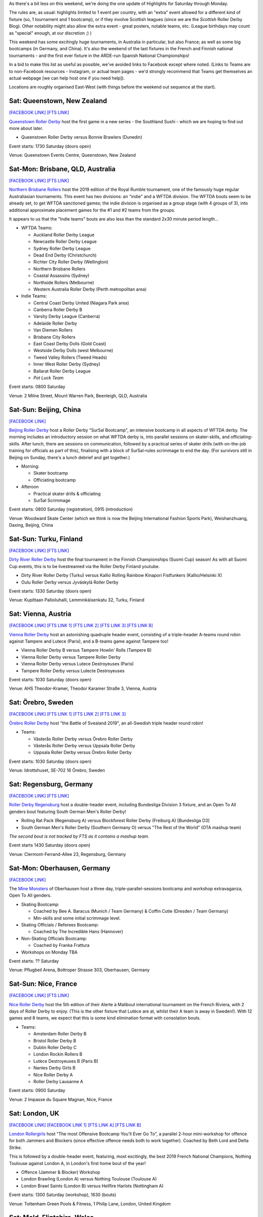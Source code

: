 .. title: Weekend Highlights: 08 June 2019
.. slug: weekendhighlights-08062019
.. date: 2019-06-04 14:10 UTC+01:00
.. tags: weekend highlights, austrian roller derby, australian roller derby, new zealand roller derby, chinese roller derby, swedish roller derby, finnish roller derby, german roller derby, british roller derby, scottish roller derby, welsh roller derby, spanish roller derby, national tournaments, mexican roller derby, argentine roller derby, french roller derby
.. category:
.. link:
.. description:
.. type: text
.. author: aoanla

As there's a bit less on this weekend, we're doing the one update of Highlights for Saturday through Monday.

The rules are, as usual: highlights limited to 1 event per country, with an "extra" event allowed for a different kind of fixture
(so, 1 tournament and 1 bootcamp), or if they involve Scottish leagues (since we are the *Scottish* Roller Derby Blog).
Other notability might also allow the extra event - great posters, notable teams, etc. (League birthdays may count as "special" enough, at our discretion ;) )

This weekend has some excitingly huge tournaments, in Australia in particular, but also France; as well as some big bootcamps (in Germany, and China). It's also the weekend of the last fixtures in the French and Finnish national tournaments - and the first ever fixture in the ARDE-run Spanish National Championships!

In a bid to make this list as useful as possible, we've avoided links to Facebook except where noted.
(Links to Teams are to non-Facebook resources - Instagram, or actual team pages - we'd strongly recommend that Teams
get themselves an actual webpage [we can help host one if you need help]).

Locations are roughly organised East-West (with things before the weekend out sequence at the start).

.. image:: /images/2019/06/08Jun-wkly-map.png
  :alt: Map of all events (coded by type)

..



Sat: Queenstown, New Zealand
--------------------------------

`[FACEBOOK LINK]`__
`[FTS LINK]`__

.. __: https://www.facebook.com/events/2284106951849123/
.. __: http://flattrackstats.com/bouts/110289/overview

`Queenstown Roller Derby`_ host the first game in a new series - the Southland Sushi - which we are hoping to find out more about later.

.. _Queenstown Roller Derby: https://www.instagram.com/queenstown_roller_derby/

- Queenstown Roller Derby versus Bonnie Brawlers (Dunedin)

Event starts: 1730 Saturday (doors open)

Venue: Queenstown Events Centre, Queenstown, New Zealand

Sat-Mon: Brisbane, QLD, Australia
-----------------------------------

`[FACEBOOK LINK]`__
`[FTS LINK]`__

.. __: https://www.facebook.com/events/357968664815055/
.. __: http://flattrackstats.com/tournaments/110290

`Northern Brisbane Rollers`_ host the 2019 edition of the Royal Rumble tournament, one of the famously huge regular Australiasian tournaments. This event has two divisions: an "indie" and a WFTDA division. The WFTDA bouts seem to be already set, to get WFTDA sanctioned games; the indie division is organised as a group
stage (with 4 groups of 3), into additional approximate placement games for the #1 and #2 teams from the groups.

It appears to us that the "Indie teams" bouts are also less than the standard 2x30 minute period length...

.. _Northern Brisbane Rollers: http://northernbrisbanerollers.com.au/

- WFTDA Teams:

  - Auckland Roller Derby League
  - Newcastle Roller Derby League
  - Sydney Roller Derby League
  - Dead End Derby (Christchurch)
  - Richter City Roller Derby (Wellington)
  - Northern Brisbane Rollers
  - Coastal Assassins (Sydney)
  - Northside Rollers (Melbourne)
  - Western Australia Roller Derby (Perth metropolitan area)

- Indie Teams:

  - Central Coast Derby United (Niagara Park area)
  - Canberra Roller Derby B
  - Varsity Derby League (Canberra)
  - Adelaide Roller Derby
  - Van Diemen Rollers
  - Brisbane City Rollers
  - East Coast Derby Dolls (Gold Coast)
  - Westside Derby Dolls (west Melbourne)
  - Tweed Valley Rollers (Tweed Heads)
  - Inner West Roller Derby (Sydney)
  - Ballarat Roller Derby League
  - *Pot Luck Team*

Event starts: 0800 Saturday

Venue: 2 Milne Street, Mount Warren Park, Beenleigh, QLD, Australia


Sat-Sun: Beijing, China
--------------------------------

`[FACEBOOK LINK]`__

.. __: https://www.facebook.com/events/333943183987623/

`Beijing Roller Derby`_ host a Roller Derby "Sur5al Bootcamp", an intensive bootcamp in all aspects of WFTDA derby. The morning includes an introductory session on what WFTDA derby is, into parallel sessions on skater-skills, and officiating-skills. After lunch, there are sessions on
communication, followed by a practical series of skater drills (with on-the-job training for officials as part of this), finalising with a block of Sur5al-rules scrimmage to end the day.
(For survivors still in Beijing on Sunday, there's a lunch debrief and get together.)

.. _Beijing Roller Derby: https://beijingrollerderby.weebly.com/

- Morning:

  - Skater bootcamp
  - Officiating bootcamp

- Afteroon

  - Practical skater drills & officiating
  - Sur5al Scrimmage


Event starts: 0800 Saturday (registration), 0915 (introduction)

Venue: Woodward Skate Center (which we think is now the Beijing International Fashion Sports Park), Weishanzhuang, Daxing, Beijing, China

Sat-Sun: Turku, Finland
--------------------------------

`[FACEBOOK LINK]`__
`[FTS LINK]`__

.. __: https://www.facebook.com/events/599206623933289/
.. __: http://flattrackstats.com/tournaments/106172/overview

`Dirty River Roller Derby`_ host the final tournament in the Finnish Championships (Suomi Cup) season! As with all Suomi Cup events, this is
to be livestreamed via the Roller Derby Finland youtube.

.. _Dirty River Roller Derby: https://dirtyriverrollerderby.com/

- Dirty River Roller Derby (Turku) versus Kallio Rolling Rainbow Kinapori Fistfunkers (Kallio/Helsinki X)
- Oulu Roller Derby versus Jyväskylä Roller Derby

Event starts: 1330 Saturday (doors open)

Venue: Kupittaan Palloiluhalli, Lemminkäisenkatu 32, Turku, Finland

Sat: Vienna, Austria
--------------------------------

`[FACEBOOK LINK]`__
`[FTS LINK 1]`__
`[FTS LINK 2]`__
`[FTS LINK 3]`__
`[FTS LINK B]`__

.. __: https://www.facebook.com/events/329683421260616/
.. __: http://flattrackstats.com/node/108329
.. __: http://flattrackstats.com/node/108330
.. __: http://flattrackstats.com/node/108331
.. __: http://flattrackstats.com/node/108332

`Vienna Roller Derby`_ host an astonishing quadruple header event, consisting of a triple-header A-teams round robin against
Tampere and Lutece (Paris), and a B-teams game against Tampere too!

.. _Vienna Roller Derby: http://www.viennarollerderby.org/

- Vienna Roller Derby B versus Tampere Howlin' Rolls (Tampere B)
- Vienna Roller Derby versus Tampere Roller Derby
- Vienna Roller Derby versus Lutece Destroyeuses (Paris)
- Tampere Roller Derby versus Lutecte Destroyeuses

Event starts: 1030 Saturday (doors open)

Venue: AHS Theodor-Kramer, Theodor Karamer Straße 3, Vienna, Austria


Sat: Örebro, Sweden
--------------------------------

`[FACEBOOK LINK]`__
`[FTS LINK 1]`__
`[FTS LINK 2]`__
`[FTS LINK 3]`__

.. __: https://www.facebook.com/events/333498614025628/
.. __: http://flattrackstats.com/bouts/110240/overview
.. __: http://flattrackstats.com/bouts/110241/overview
.. __: http://flattrackstats.com/bouts/110242/overview

`Örebro Roller Derby`_ host "the Battle of Svealand 2019", an all-Swedish triple header round robin!

.. _Örebro Roller Derby: http://orebrorollerderby.se/

- Teams:

  - Västerås Roller Derby versus Örebro Roller Derby
  - Västerås Roller Derby versus Uppsala Roller Derby
  - Uppsala Roller Derby versus Örebro Roller Derby

Event starts: 1030 Saturday (doors open)

Venue: 	Idrottshuset, SE-702 16 Örebro, Sweden


Sat: Regensburg, Germany
--------------------------------

`[FACEBOOK LINK]`__
`[FTS LINK]`__

.. __: https://www.facebook.com/events/2763434403731480/
.. __: http://flattrackstats.com/tournaments/107938/overview

`Roller Derby Regensburg`_ host a double-header event, including Bundesliga Division 3 fixture, and an Open To All genders bout featuring
South German Men's Roller Derby!

.. _Roller Derby Regensburg: http://esv1927.de/rollerderby/

- Rolling Rat Pack (Regensburg A) versus Blockforest Roller Derby (Freiburg A) [Bundesliga D3]
- South German Men's Roller Derby (Southern Germany O) versus "The Rest of the World" (OTA mashup team)

*The second bout is not tracked by FTS as it contains a mashup team.*

Event starts 1430 Saturday (doors open)

Venue: Clermont-Ferrand-Allee 23, Regensburg, Germany


Sat-Mon: Oberhausen, Germany
--------------------------------

`[FACEBOOK LINK]`__

.. __: https://www.facebook.com/events/839282146433819/

The `Mine Monsters`_ of Oberhausen host a three day, triple-parallel-sessions bootcamp and workshop extravaganza, Open To All genders.

.. _Mine Monsters: http://minemonsters.de/

- Skating Bootcamp:

  - Coached by Bee A. Baracus (Munich / Team Germany) & Coffin Cutie (Dresden / Team Germany)
  - Min-skills and some initial scrimmage level.

- Skating Officials / Referees Bootcamp:

  - Coached by The Incredible Hans (Hannover)

- Non-Skating Officials Bootcamp:

  - Coached by Franka Frattura

- Workshops on Monday TBA

Event starts: ?? Saturday

Venue: Pflugbeil Arena, Bottroper Strasse 303, Oberhausen, Germany

Sat-Sun: Nice, France
--------------------------------

`[FACEBOOK LINK]`__
`[FTS LINK]`__

.. __: https://www.facebook.com/events/263121101223855/
.. __: http://flattrackstats.com/tournaments/110291

`Nice Roller Derby`_ host the 5th edition of their Alerte à Malibout international tournament on the French Riviera, with 2 days of Roller Derby to enjoy. (This is the other fixture that Lutèce are at, whilst their A team is away in Sweden!). With 12 games and 8 teams, we expect that this is some kind elimination format with consolation bouts.

.. _Nice Roller Derby: https://www.instagram.com/nice_roller_derby/

- Teams:

  - Amsterdam Roller Derby B
  - Bristol Roller Derby B
  - Dublin Roller Derby C
  - London Rockin Rollers B
  - Lutèce Destroyeuses B (Paris B)
  - Nantes Derby Girls B
  - Nice Roller Derby A
  - Roller Derby Lausanne A

Event starts: 0900 Saturday

Venue: 2 Impasse du Square Magnan, Nice, France

Sat: London, UK
--------------------------------

`[FACEBOOK LINK]`__
`[FACEBOOK LINK 1]`__
`[FTS LINK A]`__
`[FTS LINK B]`__


.. __: https://www.facebook.com/events/180657312834785/
.. __: https://www.facebook.com/events/1175343952643365/
.. __: http://flattrackstats.com/node/109895
.. __: http://flattrackstats.com/node/109896

`London Rollergirls`_ host "The most Offensive Bootcamp You'll Ever Go To", a parallel 2-hour mini-workshop for offence for both
Jammers and Blockers (since effective offence needs both to work together). Coached by Beth Lord and Delta Strike.

This is followed by a double-header event, featuring, most excitingly, the best 2019 French National Champions, Nothing Toulouse against London A, in London's first home bout of the year!

.. _London Rollergirls: http://londonrollergirls.com/

- Offence (Jammer & Blocker) Workshop
- London Brawling (London A) versus Nothing Toulouse (Toulouse A)
- London Brawl Saints (London B) versus Hellfire Harlots (Nottingham A)

Event starts: 1300 Saturday (workshop), 1630 (bouts)

Venue: Tottenham Green Pools & Fitness, 1 Philip Lane, London, United Kingdom


Sat: Mold, Flintshire, Wales
--------------------------------

`[FACEBOOK LINK]`__
`[FTS LINK]`__

.. __: https://www.facebook.com/events/291611515116306/
.. __: http://flattrackstats.com/tournaments/106482/overview

`North Wales Roller Derby`_ host the next fixture of the British Champs Tier 2M North, a triple header event.

.. _North Wales Roller Derby: http://northwalesrollerderby.com/

- Bairn City Rollers (OTA) versus Tyne and Fear Roller Derby B
- Knights of Oldham Roller Derby versus The Inhuman League
- North Wales Roller Derby Men versus Teesside Skate Invaders

Event starts: 1330 Saturday (doors open)

Venue: Deeside Leisure Centre, Chester Rd, Mold, Flintshire, Wales


Sat: Glasgow, Scotland
--------------------------------

`[FACEBOOK LINK]`__
`[FTS LINK]`__

.. __: https://www.facebook.com/events/2106584422972996/
.. __: http://flattrackstats.com/bouts/110286/overview

`Mean City Roller Derby`_ host a double-header event, with two OTA bouts.

.. _Mean City Roller Derby: https://www.instagram.com/mean_city_roller_derby/

- Rookie OTA bout
- Mean City Roller Derby (Glasgow O) versus Fear & Lothian (Edinburgh O)


*The Rookie bout is not listed in FTS, as they are mashup teams.*

Event starts: 1130 Saturday (doors open)

Venue: ARC Health & Fitness, Cowcaddens Road, Glasgow, Scotland


Sat: Greystones, Ireland
--------------------------------

`[FACEBOOK LINK]`__
`[FTS LINK 1]`__
`[FTS LINK 2]`__

.. __: https://www.facebook.com/events/596004274251374/
.. __: http://flattrackstats.com/node/108775
.. __: http://flattrackstats.com/node/108776

`Dublin Roller Derby`_ host an international WFTDA-sanctioned triple header, as Birmingham's Central City come over from the UK... and Calgary
Roller Derby travel a bit further from Canada!

.. _Dublin Roller Derby: http://www.dublinrollerderby.com/

- Dublin Roller Derby versus Calgary Roller Derby All Stars
- Mixed scrimmage (open subscription, )
- Calgary All Stars versus Central City Roller Derby (Birmingham)

Event starts: 1115 Saturday (first bout)

Venue: Shoreline Leisure Greystones, Mill Road, Greystones, Ireland

Sat-Sun: Valencia, Spain
--------------------------------

`[FACEBOOK LINK]`__
`[FTS LINK]`__

.. __: https://www.facebook.com/events/2324609651088003/
.. __: http://flattrackstats.com/tournaments/109701/overview

`Rayo Dockers`_ host the first ever Division 1 Qualifiers for the `ARDE`_ Spanish National Championships. (You can read a bit more about the structure `here`_). This is a 5 team round robin tournament, where the top rated teams will play once again in the Finals in August, to determine the first ever ARDE Champion!

.. _Rayo Dockers: https://www.instagram.com/valenciarollerderby/
.. _ARDE: http://arderollerderby.es/
.. _here: https://www.scottishrollerderbyblog.com/posts/2019/05/arde-spanish-champs-2019/

- Teams:

  - Rayo Dockers (Valencia)
  - Black Thunders Derby Dames (Madrid)
  - Roller Derby Madrid
  - Sicarias del Cierzo (Zaragoza)
  - Ingles de Acero (Barcelona)

Event starts: 0900 Saturday (first bout)

Venue: Pavelló Malva-Rosa, C/ Isabel de Villena 161, Valencia, Spain

Sun: Buenos Aires, Argentina
--------------------------------

`[FACEBOOK LINK]`__
`[FTS LINK]`__

.. __: https://www.facebook.com/events/856661544706612/
.. __: http://flattrackstats.com/node/110280

`Chat Noir`_ host a double header of Roller Derby action, with Sailor City Rollers playing apparently two bouts. (The
schedule, even this close to the event, still has a "?" for one of the teams...)

.. _Chat Noir: https://www.instagram.com/chatnoir.rd/

- Chat Noir (La Plata, Buenos Aires) versus Sailor City Rollers (Buenos Aires)
- ?? versus Sailor City Rollers

Event starts: 1330 Sunday

Venue: Club Estrella del Sur, La Plata, Buenos Aires, Argentina

Sun: Mexico City, Mexico
--------------------------------

`[FACEBOOK LINK (flyer)]`__
`[FTS LINK]`__

.. __: https://www.facebook.com/TeKillerAssRollerDerby/photos/a.326458764104337/2188455244571337/?type=3
.. __: http://flattrackstats.com/node/110279

`Liga Roller Derby Ciudad de Mexico`_ 's Tekillerass host Mexico City Roller Derby's Xolas for a game!

.. _Liga Roller Derby Ciudad de Mexico: https://www.instagram.com/tekillerassrd/

- Tekillerass (LRDCM A / Mexico City) versus Xolas (MCRD B?)

Event starts: 1400 Sunday

Venue: Deportivo Salvador Allende, Av. Antonio Díaz Soto y Gama, U.H. Vicente Guerrero, Mexico City, Mexico


..
  Sat-Sun:
  --------------------------------

  `[FACEBOOK LINK]`__
  `[FTS LINK]`__

  .. __:
  .. __:

  `Name`_ ...

  .. _Name:

  Event starts:

  Venue:
